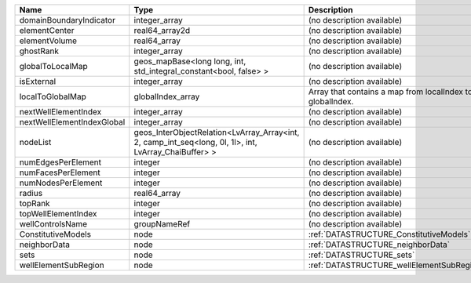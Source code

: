 

========================== ===================================================================================================== ========================================================= 
Name                       Type                                                                                                  Description                                               
========================== ===================================================================================================== ========================================================= 
domainBoundaryIndicator    integer_array                                                                                         (no description available)                                
elementCenter              real64_array2d                                                                                        (no description available)                                
elementVolume              real64_array                                                                                          (no description available)                                
ghostRank                  integer_array                                                                                         (no description available)                                
globalToLocalMap           geos_mapBase<long long, int, std_integral_constant<bool, false> >                                     (no description available)                                
isExternal                 integer_array                                                                                         (no description available)                                
localToGlobalMap           globalIndex_array                                                                                     Array that contains a map from localIndex to globalIndex. 
nextWellElementIndex       integer_array                                                                                         (no description available)                                
nextWellElementIndexGlobal integer_array                                                                                         (no description available)                                
nodeList                   geos_InterObjectRelation<LvArray_Array<int, 2, camp_int_seq<long, 0l, 1l>, int, LvArray_ChaiBuffer> > (no description available)                                
numEdgesPerElement         integer                                                                                               (no description available)                                
numFacesPerElement         integer                                                                                               (no description available)                                
numNodesPerElement         integer                                                                                               (no description available)                                
radius                     real64_array                                                                                          (no description available)                                
topRank                    integer                                                                                               (no description available)                                
topWellElementIndex        integer                                                                                               (no description available)                                
wellControlsName           groupNameRef                                                                                          (no description available)                                
ConstitutiveModels         node                                                                                                  :ref:`DATASTRUCTURE_ConstitutiveModels`                   
neighborData               node                                                                                                  :ref:`DATASTRUCTURE_neighborData`                         
sets                       node                                                                                                  :ref:`DATASTRUCTURE_sets`                                 
wellElementSubRegion       node                                                                                                  :ref:`DATASTRUCTURE_wellElementSubRegion`                 
========================== ===================================================================================================== ========================================================= 


